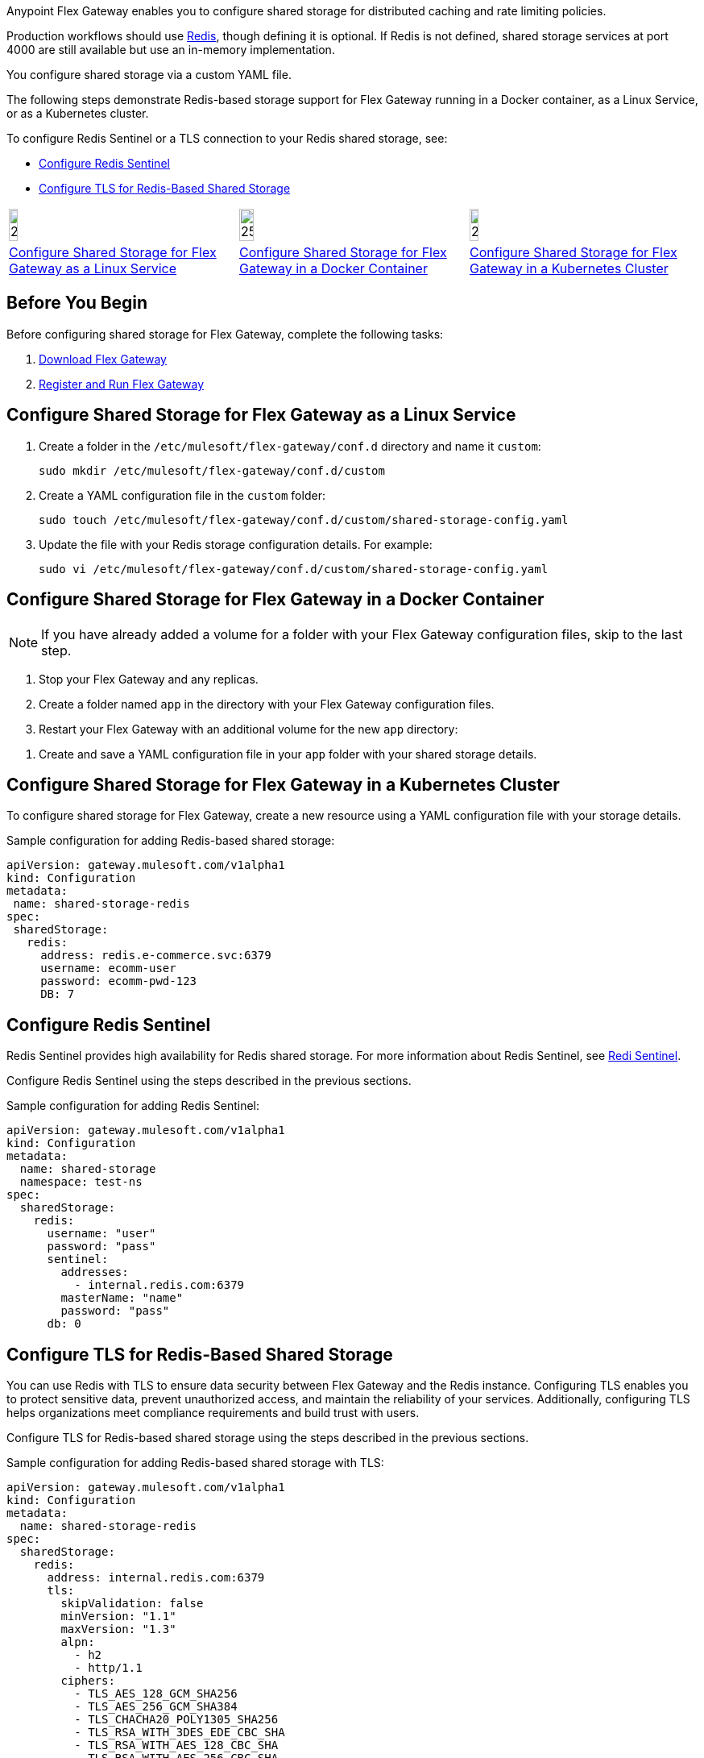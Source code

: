 //tag::intro1[]
Anypoint Flex Gateway enables you to configure shared storage for distributed caching and rate limiting policies.

Production workflows should use https://redis.io/[Redis^], though defining it is optional. If Redis is not defined, shared storage services at port 4000 are still available but use an in-memory implementation.

//end::intro1[]
//tag::intro2[]
You configure shared storage via a custom YAML file.

The following steps demonstrate Redis-based storage support for Flex Gateway running in a Docker container, as a Linux Service,
or as a Kubernetes cluster.

To configure Redis Sentinel or a TLS connection to your Redis shared storage, see:

* <<redis-sentinel>>
* <<redis-tls>>
//end::intro2[]
//tag::icon-table[]

[cols="1a,1a,1a"]
|===
|image:install-linux-logo.png[20%,20%,xref="#linux"]
|image:install-docker-logo.png[25%,25%,xref="#docker"]
|image:install-kubernetes-logo.png[20%,20%,xref="#kubernetes"]

|<<linux>>
|<<docker>>
|<<kubernetes>>
|===

//end::icon-table[]
//tag::byb[]

== Before You Begin

Before configuring shared storage for Flex Gateway, complete the following tasks:

. xref:flex-install.adoc[Download Flex Gateway]
. xref:flex-{page-mode}-reg-run.adoc[Register and Run Flex Gateway]

//end::byb[]
//tag::linux[]

[[linux]]
== Configure Shared Storage for Flex Gateway as a Linux Service

. Create a folder in the `/etc/mulesoft/flex-gateway/conf.d` directory and name it `custom`:
+
[source,ssh]
----
sudo mkdir /etc/mulesoft/flex-gateway/conf.d/custom
----

. Create a YAML configuration file in the `custom` folder:
+
[source,ssh]
----
sudo touch /etc/mulesoft/flex-gateway/conf.d/custom/shared-storage-config.yaml
----

. Update the file with your Redis storage configuration details. For example:
+
[source,ssh]
----
sudo vi /etc/mulesoft/flex-gateway/conf.d/custom/shared-storage-config.yaml
----
+
//end::linux[]
//tag::docker-intro[]

[[docker]]
== Configure Shared Storage for Flex Gateway in a Docker Container

NOTE: If you have already added a volume for a folder with your
Flex Gateway configuration files, skip to the last step.

. Stop your Flex Gateway and any replicas.
. Create a folder named `app` in the directory with your Flex Gateway configuration files.
. Restart your Flex Gateway with an additional volume for the new `app` directory:
//end::docker-intro[]

//tag::docker-config-file-step[]
. Create and save a YAML configuration file in your `app` folder with your shared storage details.
+
//end::docker-config-file-step[]
//tag::k8s[]

[[kubernetes]]
== Configure Shared Storage for Flex Gateway in a Kubernetes Cluster

To configure shared storage for Flex Gateway, create a new resource using
a YAML configuration file with your storage details.

//end::k8s[]
//tag::sample-config-all-intro[]
Sample configuration for adding Redis-based shared storage:
//end::sample-config-all-intro[]
//tag::sample-config-all[]
[source,yaml]
----
apiVersion: gateway.mulesoft.com/v1alpha1
kind: Configuration
metadata:
 name: shared-storage-redis
spec:
 sharedStorage:
   redis:
     address: redis.e-commerce.svc:6379
     username: ecomm-user
     password: ecomm-pwd-123
     DB: 7
----
//end::sample-config-all[]

//tag::sentinel-intro[]
[[redis-sentinel]]
== Configure Redis Sentinel

Redis Sentinel provides high availability for Redis shared storage. For more information about Redis Sentinel, see https://redis.io/docs/management/sentinel/[Redi Sentinel^].

Configure Redis Sentinel using the steps described in the previous sections.

Sample configuration for adding Redis Sentinel:
//end::sentinel-intro[]

//tag::sentinel-sample-config[]
[source, yaml]
----
apiVersion: gateway.mulesoft.com/v1alpha1
kind: Configuration
metadata:
  name: shared-storage
  namespace: test-ns
spec:
  sharedStorage:
    redis:
      username: "user"
      password: "pass"
      sentinel:
        addresses:
          - internal.redis.com:6379
        masterName: "name"
        password: "pass"
      db: 0
----
//end::sentinel-sample-config[]

//tag::tls-intro[]
[[redis-tls]]
== Configure TLS for Redis-Based Shared Storage

You can use Redis with TLS to ensure data security between Flex Gateway and the Redis instance. Configuring TLS enables you to protect sensitive data, prevent unauthorized access, and maintain the reliability of your services. Additionally, configuring TLS helps organizations meet compliance requirements and build trust with users.

Configure TLS for Redis-based shared storage using the steps described in the previous sections.

Sample configuration for adding Redis-based shared storage with TLS:
//end::tls-intro[]

//tag::tls-sample-config[]
[source, yaml]
----
apiVersion: gateway.mulesoft.com/v1alpha1
kind: Configuration
metadata:
  name: shared-storage-redis
spec:
  sharedStorage:
    redis:
      address: internal.redis.com:6379
      tls:
        skipValidation: false
        minVersion: "1.1"
        maxVersion: "1.3"
        alpn:
          - h2
          - http/1.1
        ciphers:
          - TLS_AES_128_GCM_SHA256
          - TLS_AES_256_GCM_SHA384
          - TLS_CHACHA20_POLY1305_SHA256
          - TLS_RSA_WITH_3DES_EDE_CBC_SHA
          - TLS_RSA_WITH_AES_128_CBC_SHA
          - TLS_RSA_WITH_AES_256_CBC_SHA
          - TLS_RSA_WITH_AES_128_CBC_SHA256
          - TLS_RSA_WITH_AES_128_GCM_SHA256
          - TLS_RSA_WITH_AES_256_GCM_SHA384
          - TLS_ECDHE_ECDSA_WITH_AES_128_CBC_SHA
          - TLS_ECDHE_ECDSA_WITH_AES_256_CBC_SHA
          - TLS_ECDHE_RSA_WITH_AES_128_CBC_SHA
          - TLS_ECDHE_RSA_WITH_AES_256_CBC_SHA
          - TLS_ECDHE_RSA_WITH_AES_128_GCM_SHA256
          - TLS_ECDHE_ECDSA_WITH_AES_128_GCM_SHA256
          - TLS_ECDHE_RSA_WITH_AES_256_GCM_SHA384
          - TLS_ECDHE_ECDSA_WITH_AES_256_GCM_SHA384
          - TLS_ECDHE_RSA_WITH_CHACHA20_POLY1305_SHA256
          - TLS_ECDHE_ECDSA_WITH_CHACHA20_POLY1305_SHA256
        trustedCA: |
          -----BEGIN CERTIFICATE-----
          ...
          -----END CERTIFICATE-----

        certificate:
          keyPassphrase: "****"
          key: |
            -----BEGIN RSA PRIVATE KEY-----
            ...
            -----END RSA PRIVATE KEY-----

          crt: |
            -----BEGIN CERTIFICATE-----
            ...
            -----END CERTIFICATE-----

----
//end::tls-sample-config[]

//tag::tls-more-information[]
For information about configuration parameters, see the xref:flex-local-configuration-reference-guide.adoc#shared-storage[Declarative Configuration Reference (Shared Storage)].
//end::tls-more-information[]